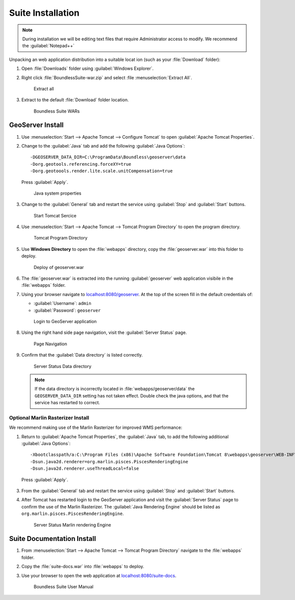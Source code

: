 .. _install.windows.tomcat.war:

Suite Installation
==================

.. note:: During installation we will be editing text files that require Administrator access to modify. We recommend the :guilabel:`Notepad++`

Unpacking an web application distribution into a suitable locat ion (such as your :file:`Download` folder):

1. Open :file:`Downloads` folder using :guilabel:`Windows Explorer`.

2. Right click :file:`BoundlessSuite-war.zip` and select :file :menuselection:`Extract All`.

   .. figure:: img/war_extract.png
      
      Extract all

3. Extract to the default :file:`Download` folder location.

   .. figure:: img/war_contents.png
      
      Boundless Suite WARs

GeoServer Install
-----------------

1. Use :menuselection:`Start --> Apache Tomcat --> Configure Tomcat` to open :guilabel:`Apache Tomcat Properties`.

2. Change to the :guilabel:`Java` tab and add the following :guilabel:`Java Options`::
     
     -DGEOSERVER_DATA_DIR=C:\ProgramData\Boundless\geoserver\data
     -Dorg.geotools.referencing.forceXY=true
     -Dorg.geotoools.render.lite.scale.unitCompensation=true
      
   Press :guilabel:`Apply`.

   .. figure:: img/geoserver_system_properties.png
   
      Java system properties
      
3. Change to the :guilabel:`General` tab and restart the service using :guilabel:`Stop` and :guilabel:`Start` buttons.
   
   .. figure:: img/tomcat_start.png
      
      Start Tomcat Sercice
      
4. Use :menuselection:`Start --> Apache Tomcat --> Tomcat Program Directory` to open the program directory.
   
   .. figure:: img/tomcat_program_directory.png
   
      Tomcat Program Directory

5. Use **Windows Directory** to open the :file:`webapps` directory, copy the :file:`geoserver.war` into this folder to deploy.

   .. figure:: img/geoserver_deploy.png
       
       Deploy of geoserver.war
   
6. The :file:`geoserver.war` is extracted into the running :guilabel:`geoserver` web application visibile in the :file:`webapps` folder.

7. Using your browser navigate to `localhost:8080/geoserver <http://localhost:8080/geoserver>`__. At the top of the screen fill in the default credentials of:

   * :guilabel:`Username`: ``admin``
   * :guilabel:`Password`: ``geoserver``

   .. figure:: img/geoserver_login.png
       
      Login to GeoServer application
      
8. Using the right hand side page navigation, visit the :guilabel:`Server Status` page.

   .. figure:: img/geoserver_status.png
       
      Page Navigation

9. Confirm that the :guilabel:`Data directory` is listed correctly.

   .. figure:: img/geoserver_status_page.png
      
      Server Status Data directory
      
   .. note:: If the data directory is incorrectly located in :file:`webapps/geoserver/data` the ``GEOSERVER_DATA_DIR`` setting has not taken effect. Double check the java options, and that the service has restarted to correct.
   
Optional Marlin Rasterizer Install
''''''''''''''''''''''''''''''''''

We recommend making use of the Marlin Rasterizer for improved WMS performance:

1. Return to :guilabel:`Apache Tomcat Properties`, the :guilabel:`Java` tab, to add the following additional :guilabel:`Java Options`::
     
     -Xbootclasspath/a:C:\Program Files (x86)\Apache Software Foundation\Tomcat 8\webapps\geoserver\WEB-INF\lib\marlin-0.7.3-Unsafe.jar
     -Dsun.java2d.renderer=org.marlin.pisces.PiscesRenderingEngine
     -Dsun.java2d.renderer.useThreadLocal=false
  
  Press :guilabel:`Apply`.

3. From the :guilabel:`General` tab and restart the service using :guilabel:`Stop` and :guilabel:`Start` buttons.

4. After Tomcat has restarted login to the GeoServer application and visit the :guilabel:`Server Status` page to confirm the use of the Marlin Rasterizer. The :guilabel:`Java Rendering Engine` should be listed as ``org.marlin.pisces.PiscesRenderingEngine``.

   .. figure:: img/geoserver_marlin.png
      
      Server Status Marlin rendering Engine

Suite Documentation Install
---------------------------

1. From :menuselection:`Start --> Apache Tomcat --> Tomcat Program Directory` navigate to the :file:`webapps` folder.

2. Copy the :file:`suite-docs.war` into :file:`webapps` to deploy.

3. Use your browser to open the web application at `localhost:8080/suite-docs <http://localhost:8080/suite-docs/>`__.

   .. figure:: img/suite-docs.png
      
      Boundless Suite User Manual
